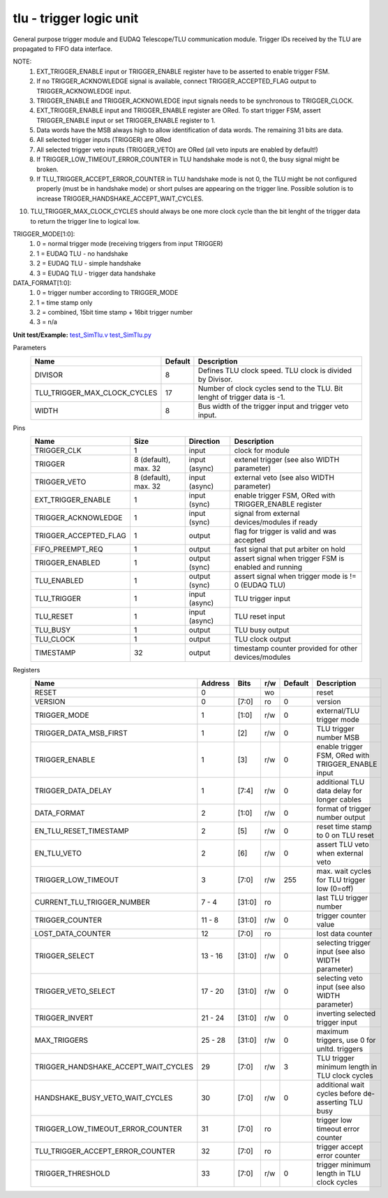 
=====================================
**tlu** - trigger logic unit
=====================================

General purpose trigger module and EUDAQ Telescope/TLU communication module. Trigger IDs received by the TLU are propagated to FIFO data interface.

NOTE:
 1. EXT_TRIGGER_ENABLE input or TRIGGER_ENABLE register have to be asserted to enable trigger FSM.
 2. If no TRIGGER_ACKNOWLEDGE signal is available, connect TRIGGER_ACCEPTED_FLAG output to TRIGGER_ACKNOWLEDGE input.
 3. TRIGGER_ENABLE and TRIGGER_ACKNOWLEDGE input signals needs to be synchronous to TRIGGER_CLOCK.
 4. EXT_TRIGGER_ENABLE input and TRIGGER_ENABLE register are ORed. To start trigger FSM, assert TRIGGER_ENABLE input or set TRIGGER_ENABLE register to 1.
 5. Data words have the MSB always high to allow identification of data words. The remaining 31 bits are data.
 6. All selected trigger inputs (TRIGGER) are ORed
 7. All selected trigger veto inputs (TRIGGER_VETO) are ORed (all veto inputs are enabled by default!)
 8. If TRIGGER_LOW_TIMEOUT_ERROR_COUNTER in TLU handshake mode is not 0, the busy signal might be broken.
 9. If TLU_TRIGGER_ACCEPT_ERROR_COUNTER in TLU handshake mode is not 0, the TLU might be not configured properly (must be in handshake mode) or short pulses are appearing on the trigger line. Possible solution is to increase TRIGGER_HANDSHAKE_ACCEPT_WAIT_CYCLES.
10. TLU_TRIGGER_MAX_CLOCK_CYCLES should always be one more clock cycle than the bit lenght of the trigger data to return the trigger line to logical low.

TRIGGER_MODE[1:0]:
 1. 0 = normal trigger mode (receiving triggers from input TRIGGER)
 2. 1 = EUDAQ TLU - no handshake
 3. 2 = EUDAQ TLU - simple handshake
 4. 3 = EUDAQ TLU - trigger data handshake

DATA_FORMAT[1:0]:
 1. 0 = trigger number according to TRIGGER_MODE
 2. 1 = time stamp only
 3. 2 = combined, 15bit time stamp + 16bit trigger number
 4. 3 = n/a

**Unit test/Example:**
`test_SimTlu.v <https://github.com/SiLab-Bonn/basil/blob/master/tests/test_SimTlu.v>`_
`test_SimTlu.py <https://github.com/SiLab-Bonn/basil/blob/master/tests/test_SimTlu.py>`_

Parameters
    +------------------------------+---------------------+--------------------------------------------------------------------------+
    | Name                         | Default             | Description                                                              |
    +==============================+=====================+==========================================================================+
    | DIVISOR                      | 8                   | Defines TLU clock speed. TLU clock is divided by Divisor.                |
    +------------------------------+---------------------+--------------------------------------------------------------------------+
    | TLU_TRIGGER_MAX_CLOCK_CYCLES | 17                  | Number of clock cycles send to the TLU. Bit lenght of trigger data is -1.|
    +------------------------------+---------------------+--------------------------------------------------------------------------+
    | WIDTH                        | 8                   | Bus width of the trigger input and trigger veto input.                   |
    +------------------------------+---------------------+--------------------------------------------------------------------------+

Pins
    +--------------------------+---------------------+-----------------------+------------------------------------------------------+
    | Name                     | Size                | Direction             | Description                                          |
    +==========================+=====================+=======================+======================================================+
    | TRIGGER_CLK              | 1                   |  input                | clock for module                                     |
    +--------------------------+---------------------+-----------------------+------------------------------------------------------+
    | TRIGGER                  | 8 (default), max. 32|  input (async)        | extenel trigger (see also WIDTH parameter)           |
    +--------------------------+---------------------+-----------------------+------------------------------------------------------+
    | TRIGGER_VETO             | 8 (default), max. 32|  input (async)        | external veto (see also WIDTH parameter)             |
    +--------------------------+---------------------+-----------------------+------------------------------------------------------+
    | EXT_TRIGGER_ENABLE       | 1                   |  input (sync)         | enable trigger FSM, ORed with TRIGGER_ENABLE register|
    +--------------------------+---------------------+-----------------------+------------------------------------------------------+
    | TRIGGER_ACKNOWLEDGE      | 1                   |  input (sync)         | signal from external devices/modules if ready        |
    +--------------------------+---------------------+-----------------------+------------------------------------------------------+
    | TRIGGER_ACCEPTED_FLAG    | 1                   |  output               | flag for trigger is valid and was accepted           |
    +--------------------------+---------------------+-----------------------+------------------------------------------------------+
    | FIFO_PREEMPT_REQ         | 1                   |  output               | fast signal that put arbiter on hold                 |
    +--------------------------+---------------------+-----------------------+------------------------------------------------------+
    | TRIGGER_ENABLED          | 1                   |  output (sync)        | assert signal when trigger FSM is enabled and running|
    +--------------------------+---------------------+-----------------------+------------------------------------------------------+
    | TLU_ENABLED              | 1                   |  output (sync)        | assert signal when trigger mode is != 0 (EUDAQ TLU)  |
    +--------------------------+---------------------+-----------------------+------------------------------------------------------+
    | TLU_TRIGGER              | 1                   |  input (async)        | TLU trigger input                                    |
    +--------------------------+---------------------+-----------------------+------------------------------------------------------+
    | TLU_RESET                | 1                   |  input (async)        | TLU reset input                                      |
    +--------------------------+---------------------+-----------------------+------------------------------------------------------+
    | TLU_BUSY                 | 1                   |  output               | TLU busy output                                      |
    +--------------------------+---------------------+-----------------------+------------------------------------------------------+
    | TLU_CLOCK                | 1                   |  output               | TLU clock output                                     |
    +--------------------------+---------------------+-----------------------+------------------------------------------------------+
    | TIMESTAMP                | 32                  |  output               | timestamp counter provided for other devices/modules |
    +--------------------------+---------------------+-----------------------+------------------------------------------------------+

Registers
    +----------------------------------------+----------------------------------+--------+-------+-------------+-------------------------------------------------------+
    | Name                                   | Address                          | Bits   | r/w   | Default     | Description                                           |
    +========================================+==================================+========+=======+=============+=======================================================+
    | RESET                                  | 0                                |        | wo    |             | reset                                                 |
    +----------------------------------------+----------------------------------+--------+-------+-------------+-------------------------------------------------------+
    | VERSION                                | 0                                | [7:0]  | ro    | 0           | version                                               |
    +----------------------------------------+----------------------------------+--------+-------+-------------+-------------------------------------------------------+
    | TRIGGER_MODE                           | 1                                | [1:0]  | r/w   | 0           | external/TLU trigger mode                             |
    +----------------------------------------+----------------------------------+--------+-------+-------------+-------------------------------------------------------+
    | TRIGGER_DATA_MSB_FIRST                 | 1                                | [2]    | r/w   | 0           | TLU trigger number MSB                                |
    +----------------------------------------+----------------------------------+--------+-------+-------------+-------------------------------------------------------+
    | TRIGGER_ENABLE                         | 1                                | [3]    | r/w   | 0           | enable trigger FSM, ORed with TRIGGER_ENABLE input    |
    +----------------------------------------+----------------------------------+--------+-------+-------------+-------------------------------------------------------+
    | TRIGGER_DATA_DELAY                     | 1                                | [7:4]  | r/w   | 0           | additional TLU data delay for longer cables           |
    +----------------------------------------+----------------------------------+--------+-------+-------------+-------------------------------------------------------+
    | DATA_FORMAT                            | 2                                | [1:0]  | r/w   | 0           | format of trigger number output                       |
    +----------------------------------------+----------------------------------+--------+-------+-------------+-------------------------------------------------------+
    | EN_TLU_RESET_TIMESTAMP                 | 2                                | [5]    | r/w   | 0           | reset time stamp to 0 on TLU reset                    |
    +----------------------------------------+----------------------------------+--------+-------+-------------+-------------------------------------------------------+
    | EN_TLU_VETO                            | 2                                | [6]    | r/w   | 0           | assert TLU veto when external veto                    |
    +----------------------------------------+----------------------------------+--------+-------+-------------+-------------------------------------------------------+
    | TRIGGER_LOW_TIMEOUT                    | 3                                | [7:0]  | r/w   | 255         | max. wait cycles for TLU trigger low (0=off)          |
    +----------------------------------------+----------------------------------+--------+-------+-------------+-------------------------------------------------------+
    | CURRENT_TLU_TRIGGER_NUMBER             | 7 - 4                            | [31:0] | ro    |             | last TLU trigger number                               |
    +----------------------------------------+----------------------------------+--------+-------+-------------+-------------------------------------------------------+
    | TRIGGER_COUNTER                        | 11 - 8                           | [31:0] | r/w   | 0           | trigger counter value                                 |
    +----------------------------------------+----------------------------------+--------+-------+-------------+-------------------------------------------------------+
    | LOST_DATA_COUNTER                      | 12                               | [7:0]  | ro    |             | lost data counter                                     |
    +----------------------------------------+----------------------------------+--------+-------+-------------+-------------------------------------------------------+
    | TRIGGER_SELECT                         | 13 - 16                          | [31:0] | r/w   | 0           | selecting trigger input (see also WIDTH parameter)    |
    +----------------------------------------+----------------------------------+--------+-------+-------------+-------------------------------------------------------+
    | TRIGGER_VETO_SELECT                    | 17 - 20                          | [31:0] | r/w   | 0           | selecting veto input (see also WIDTH parameter)       |
    +----------------------------------------+----------------------------------+--------+-------+-------------+-------------------------------------------------------+
    | TRIGGER_INVERT                         | 21 - 24                          | [31:0] | r/w   | 0           | inverting selected trigger input                      |
    +----------------------------------------+----------------------------------+--------+-------+-------------+-------------------------------------------------------+
    | MAX_TRIGGERS                           | 25 - 28                          | [31:0] | r/w   | 0           | maximum triggers, use 0 for unltd. triggers           |
    +----------------------------------------+----------------------------------+--------+-------+-------------+-------------------------------------------------------+
    | TRIGGER_HANDSHAKE_ACCEPT_WAIT_CYCLES   | 29                               | [7:0]  | r/w   | 3           | TLU trigger minimum length in TLU clock cycles        |
    +----------------------------------------+----------------------------------+--------+-------+-------------+-------------------------------------------------------+
    | HANDSHAKE_BUSY_VETO_WAIT_CYCLES        | 30                               | [7:0]  | r/w   | 0           | additional wait cycles before de-asserting TLU busy   |
    +----------------------------------------+----------------------------------+--------+-------+-------------+-------------------------------------------------------+
    | TRIGGER_LOW_TIMEOUT_ERROR_COUNTER      | 31                               | [7:0]  | ro    |             | trigger low timeout error counter                     |
    +----------------------------------------+----------------------------------+--------+-------+-------------+-------------------------------------------------------+
    | TLU_TRIGGER_ACCEPT_ERROR_COUNTER       | 32                               | [7:0]  | ro    |             | trigger accept error counter                          |
    +----------------------------------------+----------------------------------+--------+-------+-------------+-------------------------------------------------------+
    | TRIGGER_THRESHOLD                      | 33                               | [7:0]  | r/w   | 0           | trigger minimum length in TLU clock cycles            |
    +----------------------------------------+----------------------------------+--------+-------+-------------+-------------------------------------------------------+
